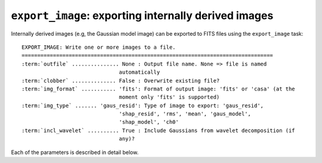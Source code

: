 .. _export_image:

**************************************************************
``export_image``: exporting internally derived images
**************************************************************

Internally derived images (e.g, the Gaussian model image) can be exported to FITS files using the ``export_image`` task:

.. parsed-literal::

    EXPORT_IMAGE: Write one or more images to a file.
    ================================================================================
    :term:`outfile` ............... None : Output file name. None => file is named     
                                   automatically                               
    :term:`clobber` .............. False : Overwrite existing file?                    
    :term:`img_format` ........... 'fits': Format of output image: 'fits' or 'casa' (at the
                                   moment only 'fits' is supported)            
    :term:`img_type` ....... 'gaus_resid': Type of image to export: 'gaus_resid',      
                                   'shap_resid', 'rms', 'mean', 'gaus_model',  
                                   'shap_model', 'ch0'                         
    :term:`incl_wavelet` .......... True : Include Gaussians from wavelet decomposition (if
                                   any)?                                       

Each of the parameters is described in detail below.

.. glossary::

    outfile
        This parameter is a string (default is ``None``) that sets the name of the output file. If ``None``, the file is named automatically.
        
    clobber
        This parameter is a Boolean (default is ``False``) that determines whether existing files are overwritten or not.

    img_format
        This parameter is a string (default is ``'fits'``) that sets the output file format: ``'fits'`` - FITS format, ``'casa'`` - CASA format.
        
    img_type
        This parameter is a string (default is ``'gaus_resid'``) that sets the type of image to export.
        The following images can be exported:
        
        * ``'ch0'`` - image used for source detection
        
        * ``'rms'`` - rms map image
        
        * ``'mean'`` - mean map image
        
        * ``'pi'`` - polarized intensity image
        
        * ``'gaus_resid'`` - Gaussian model residual image
        
        * ``'gaus_model'`` - Gaussian model image
        
        * ``'shap_resid'`` - Shapelet model residual image
        
        * ``'shap_model'`` - Shapelet model image
        
    incl_wavelet
        This parameter is a Boolean (default is ``True``). If ``True``, Gaussians from wavelet decomposition (if any) are included in the output.
        